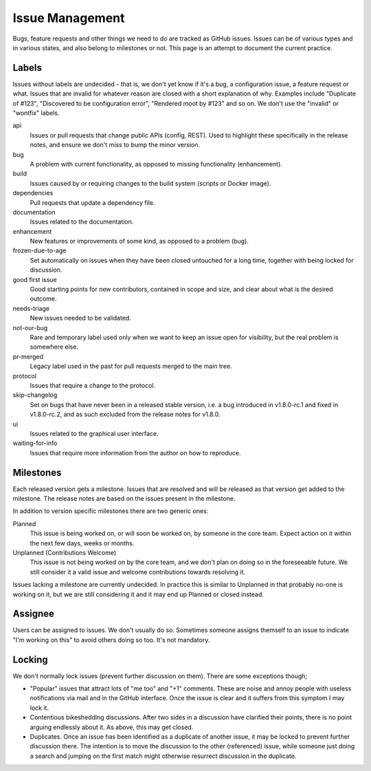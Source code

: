 Issue Management
================

Bugs, feature requests and other things we need to do are tracked as
GitHub issues. Issues can be of various types and in various states, and
also belong to milestones or not. This page is an attempt to document
the current practice.

Labels
------

Issues without labels are undecided - that is, we don't yet know if it's
a bug, a configuration issue, a feature request or what. Issues that are
invalid for whatever reason are closed with a short explanation of why.
Examples include "Duplicate of #123", "Discovered to be configuration
error", "Rendered moot by #123" and so on. We don't use the "invalid" or
"wontfix" labels.

api
    Issues or pull requests that change public APIs (config, REST). Used
    to highlight these specifically in the release notes, and ensure we
    don't miss to bump the minor version.

bug
    A problem with current functionality, as opposed to missing
    functionality (enhancement).

build
    Issues caused by or requiring changes to the build system (scripts
    or Docker image).

dependencies
    Pull requests that update a dependency file.

documentation
    Issues related to the documentation.

enhancement
    New features or improvements of some kind, as opposed to a problem
    (bug).

frozen-due-to-age
    Set automatically on issues when they have been closed untouched
    for a long time, together with being locked for discussion.

good first issue
    Good starting points for new contributors, contained in scope and
    size, and clear about what is the desired outcome.

needs-triage
    New issues needed to be validated.

not-our-bug
    Rare and temporary label used only when we want to keep an issue
    open for visibility, but the real problem is somewhere else.

pr-merged
    Legacy label used in the past for pull requests merged to the main
    tree.

protocol
    Issues that require a change to the protocol.

skip-changelog
    Set on bugs that have never been in a released stable version, i.e.
    a bug introduced in v1.8.0-rc.1 and fixed in v1.8.0-rc.2, and as
    such excluded from the release notes for v1.8.0.

ui
    Issues related to the graphical user interface.

waiting-for-info
    Issues that require more information from the author on how to
    reproduce.

Milestones
----------

Each released version gets a milestone. Issues that are resolved and will be
released as that version get added to the milestone. The release notes are
based on the issues present in the milestone.

In addition to version specific milestones there are two generic ones:

Planned
    This issue is being worked on, or will soon be worked on, by someone in
    the core team. Expect action on it within the next few days, weeks or
    months.

Unplanned (Contributions Welcome)
    This issue is not being worked on by the core team, and we don't plan on
    doing so in the foreseeable future. We still consider it a valid issue
    and welcome contributions towards resolving it.

Issues lacking a milestone are currently undecided. In practice this is
similar to Unplanned in that probably no-one is working on it, but we are
still considering it and it may end up Planned or closed instead.

Assignee
--------

Users can be assigned to issues. We don't usually do so. Sometimes
someone assigns themself to an issue to indicate "I'm working on this"
to avoid others doing so too. It's not mandatory.

Locking
-------

We don't normally lock issues (prevent further discussion on them).
There are some exceptions though;

-  "Popular" issues that attract lots of "me too" and "+1" comments.
   These are noise and annoy people with useless notifications via mail
   and in the GitHub interface. Once the issue is clear and it suffers
   from this symptom I may lock it.

-  Contentious bikeshedding discussions. After two sides in a discussion
   have clarified their points, there is no point arguing endlessly
   about it. As above, this may get closed.

-  Duplicates. Once an issue has been identified as a duplicate of
   another issue, it may be locked to prevent further discussion there.
   The intention is to move the discussion to the other (referenced)
   issue, while someone just doing a search and jumping on the first
   match might otherwise resurrect discussion in the duplicate.
